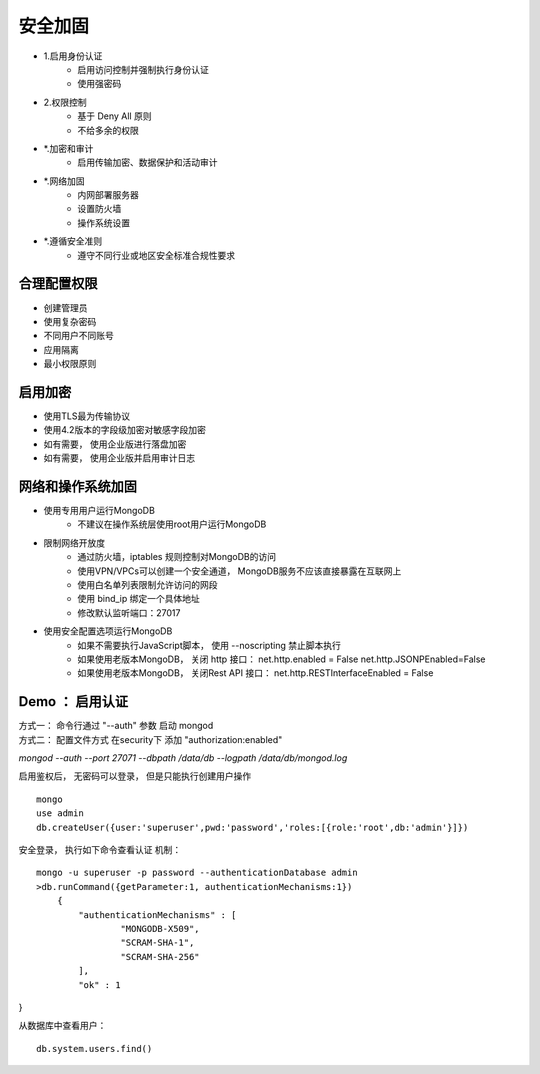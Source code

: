 ==========================
安全加固
==========================

- 1.启用身份认证
    - 启用访问控制并强制执行身份认证
    - 使用强密码
- 2.权限控制
    - 基于 Deny All 原则
    - 不给多余的权限
- *.加密和审计
    - 启用传输加密、数据保护和活动审计
- *.网络加固
    - 内网部署服务器
    - 设置防火墙
    - 操作系统设置
- *.遵循安全准则
    - 遵守不同行业或地区安全标准合规性要求

合理配置权限
==================

- 创建管理员
- 使用复杂密码
- 不同用户不同账号
- 应用隔离
- 最小权限原则


启用加密
==================

- 使用TLS最为传输协议
- 使用4.2版本的字段级加密对敏感字段加密
- 如有需要， 使用企业版进行落盘加密
- 如有需要， 使用企业版并启用审计日志

网络和操作系统加固
==========================

- 使用专用用户运行MongoDB
    - 不建议在操作系统层使用root用户运行MongoDB
- 限制网络开放度
    - 通过防火墙，iptables 规则控制对MongoDB的访问
    - 使用VPN/VPCs可以创建一个安全通道， MongoDB服务不应该直接暴露在互联网上
    - 使用白名单列表限制允许访问的网段
    - 使用 bind_ip 绑定一个具体地址
    - 修改默认监听端口：27017
- 使用安全配置选项运行MongoDB
    - 如果不需要执行JavaScript脚本， 使用 --noscripting 禁止脚本执行
    - 如果使用老版本MongoDB， 关闭 http 接口： net.http.enabled = False net.http.JSONPEnabled=False
    - 如果使用老版本MongoDB， 关闭Rest API 接口： net.http.RESTInterfaceEnabled = False

Demo ： 启用认证
============================

| 方式一： 命令行通过 "--auth" 参数 启动 mongod
| 方式二： 配置文件方式  在security下 添加 "authorization:enabled"

`mongod --auth --port 27071 --dbpath /data/db --logpath /data/db/mongod.log`

启用鉴权后， 无密码可以登录， 但是只能执行创建用户操作
::

    mongo
    use admin
    db.createUser({user:'superuser',pwd:'password','roles:[{role:'root',db:'admin'}]})

安全登录， 执行如下命令查看认证 机制：
::

    mongo -u superuser -p password --authenticationDatabase admin
    >db.runCommand({getParameter:1, authenticationMechanisms:1})
        {
            "authenticationMechanisms" : [
                    "MONGODB-X509",
                    "SCRAM-SHA-1",
                    "SCRAM-SHA-256"
            ],
            "ok" : 1
}

从数据库中查看用户：
::

    db.system.users.find()